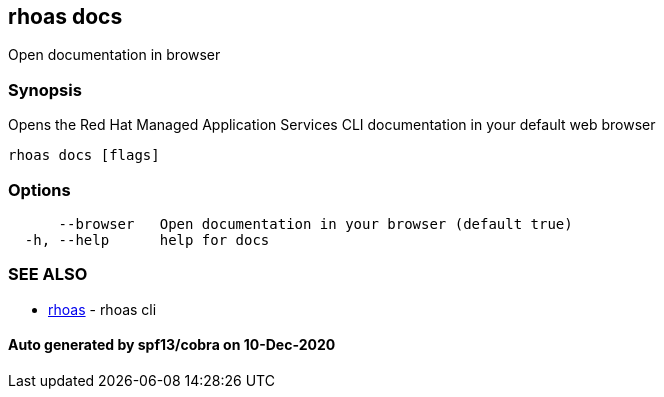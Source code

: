 == rhoas docs

Open documentation in browser

=== Synopsis

Opens the Red Hat Managed Application Services CLI documentation in your
default web browser

....
rhoas docs [flags]
....

=== Options

....
      --browser   Open documentation in your browser (default true)
  -h, --help      help for docs
....

=== SEE ALSO

* link:rhoas.adoc[rhoas] - rhoas cli

==== Auto generated by spf13/cobra on 10-Dec-2020
